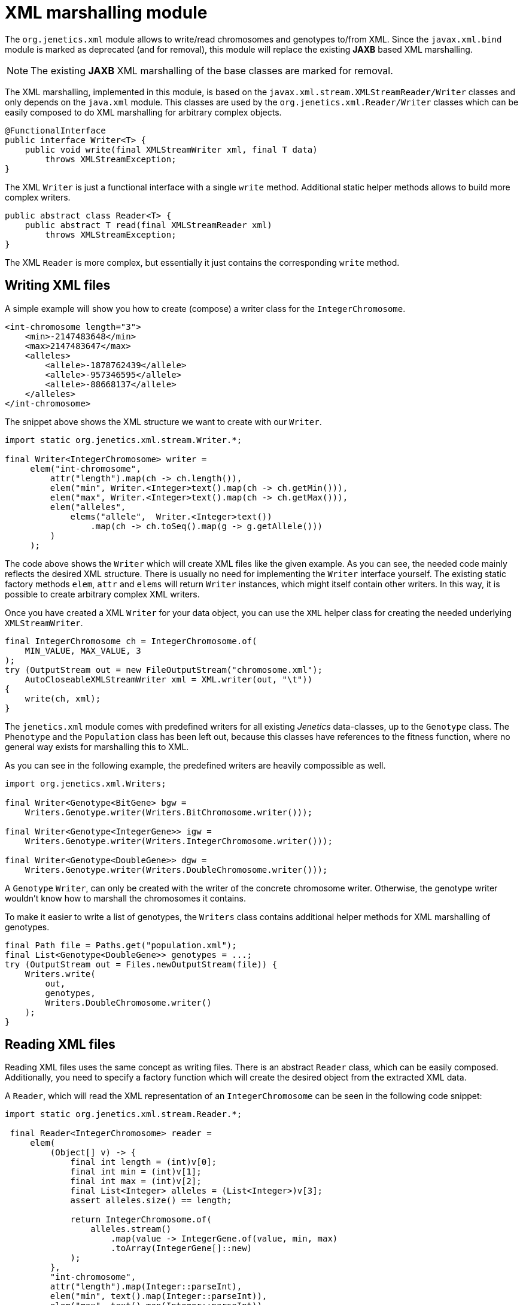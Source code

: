 # XML marshalling module

The `org.jenetics.xml` module allows to write/read chromosomes and genotypes to/from XML. Since the `javax.xml.bind` module is marked as deprecated (and for removal), this module will replace the existing *JAXB* based XML marshalling.

NOTE: The existing *JAXB* XML marshalling of the base classes are marked for removal.

The XML marshalling, implemented in this module, is based on the `javax.xml.stream.XMLStreamReader/Writer` classes and only depends on the `java.xml` module. This classes are used by the `org.jenetics.xml.Reader/Writer` classes which can be easily composed to do XML marshalling for arbitrary complex objects.

```java
@FunctionalInterface
public interface Writer<T> {
    public void write(final XMLStreamWriter xml, final T data)
        throws XMLStreamException;
}
```

The XML `Writer` is just a functional interface with a single `write` method. Additional static helper methods allows to build more complex writers.

```java
public abstract class Reader<T> {
    public abstract T read(final XMLStreamReader xml)
        throws XMLStreamException;
}
```

The XML `Reader` is more complex, but essentially it just contains the corresponding `write` method.

## Writing XML files

A simple example will show you how to create (compose) a writer class for the `IntegerChromosome`.

```xml
<int-chromosome length="3">
    <min>-2147483648</min>
    <max>2147483647</max>
    <alleles>
        <allele>-1878762439</allele>
        <allele>-957346595</allele>
        <allele>-88668137</allele>
    </alleles>
</int-chromosome>
```

The snippet above shows the XML structure we want to create with our `Writer`.

```java
import static org.jenetics.xml.stream.Writer.*;

final Writer<IntegerChromosome> writer =
     elem("int-chromosome",
         attr("length").map(ch -> ch.length()),
         elem("min", Writer.<Integer>text().map(ch -> ch.getMin())),
         elem("max", Writer.<Integer>text().map(ch -> ch.getMax())),
         elem("alleles",
             elems("allele",  Writer.<Integer>text())
                 .map(ch -> ch.toSeq().map(g -> g.getAllele()))
         )
     );
```

The code above shows the `Writer` which will create XML files like the given example. As you can see, the needed code mainly reflects the desired XML structure. There is usually no need for implementing the `Writer` interface yourself. The existing static factory methods `elem`, `attr` and `elems` will return `Writer` instances, which might itself contain other writers. In this way, it is possible to create arbitrary complex XML writers.

Once you have created a XML `Writer` for your data object, you can use the `XML` helper class for creating the needed underlying `XMLStreamWriter`.

```java
final IntegerChromosome ch = IntegerChromosome.of(
    MIN_VALUE, MAX_VALUE, 3
);
try (OutputStream out = new FileOutputStream("chromosome.xml");
    AutoCloseableXMLStreamWriter xml = XML.writer(out, "\t"))
{
    write(ch, xml);
}
```

The `jenetics.xml` module comes with predefined writers for all existing _Jenetics_ data-classes, up to the `Genotype` class. The `Phenotype` and the `Population` class has been left out, because this classes have references to the fitness function, where no general way exists for marshalling this to XML.

As you can see in the following example, the predefined writers are heavily compossible as well.

```java
import org.jenetics.xml.Writers;

final Writer<Genotype<BitGene> bgw =
    Writers.Genotype.writer(Writers.BitChromosome.writer()));

final Writer<Genotype<IntegerGene>> igw =
    Writers.Genotype.writer(Writers.IntegerChromosome.writer()));

final Writer<Genotype<DoubleGene>> dgw =
    Writers.Genotype.writer(Writers.DoubleChromosome.writer()));
```

A `Genotype` `Writer`, can only be created with the writer of the concrete chromosome writer. Otherwise, the genotype writer wouldn't know how to marshall the chromosomes it contains.

To make it easier to write a list of genotypes, the `Writers` class contains additional helper methods for XML marshalling of genotypes.

```java
final Path file = Paths.get("population.xml");
final List<Genotype<DoubleGene>> genotypes = ...;
try (OutputStream out = Files.newOutputStream(file)) {
    Writers.write(
        out,
        genotypes,
        Writers.DoubleChromosome.writer()
    );
}
```


## Reading XML files

Reading XML files uses the same concept as writing files. There is an abstract `Reader` class, which can be easily composed. Additionally, you need to specify a factory function which will create the desired object from the extracted XML data.

A `Reader`, which will read the XML representation of an `IntegerChromosome` can be seen in the following code snippet:

```java
import static org.jenetics.xml.stream.Reader.*;

 final Reader<IntegerChromosome> reader =
     elem(
         (Object[] v) -> {
             final int length = (int)v[0];
             final int min = (int)v[1];
             final int max = (int)v[2];
             final List<Integer> alleles = (List<Integer>)v[3];
             assert alleles.size() == length;

             return IntegerChromosome.of(
                 alleles.stream()
                     .map(value -> IntegerGene.of(value, min, max)
                     .toArray(IntegerGene[]::new)
             );
         },
         "int-chromosome",
         attr("length").map(Integer::parseInt),
         elem("min", text().map(Integer::parseInt)),
         elem("max", text().map(Integer::parseInt)),
         elem("alleles",
             elems(elem("allele", text().map(Integer::parseInt)))
         )
     );
```

To keep the `Reader` code short and maintainable, you must do some casting in the object creation function. The order of the elements in the `Object[]` array is the same as in the XML structure-definition part.

As for the writers, the `jenetics.xml` module contains predefined `Readers` for all standard data-objects. The XML format of the defined `Readers` are the same as for the defined `Writers`. So the readers are able to read the `Genotypes` written by the `Writers`.

```java
final Reader<Genotype<BitGene> bgr =
    Readers.Genotype.reader(Readers.BitChromosome.reader()));

final Reader<Genotype<IntegerGene>> igr =
    Writers.Genotype.reader(Readers.IntegerChromosome.reader()));

final Reader<Genotype<DoubleGene>> dgr =
    Readers.Genotype.reader(Readers.DoubleChromosome.reader()));
```

The following code snippet shows how to read a marshalled population (a list of genotypes) from a file.

```java
final Path file = Paths.get("population.xml");
final List<Genotype<DoubleGene>> genotypes;
try (InputStream in = Files.newInputStream(file)) {
    genotypes = Readers.read(
        in,
        Readers.DoubleChromosome.reader()
    );
}
```

